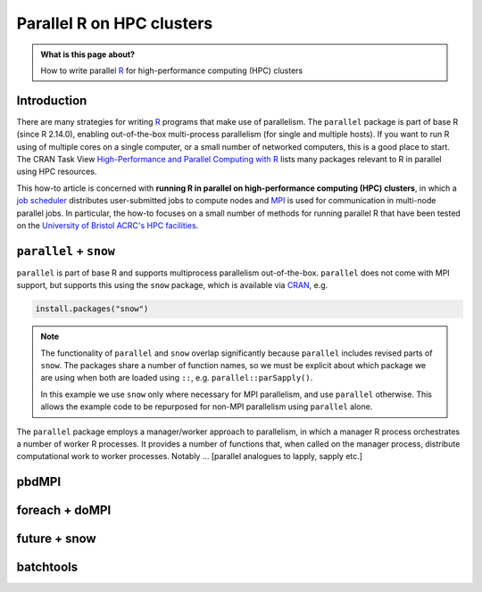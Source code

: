 .. SPDX-FileCopyrightText: © 2021 James C. Womack <J.C.Womack@bristol.ac.uk>
   SPDX-License-Identifier: CC-BY-SA-4.0

Parallel R on HPC clusters
##########################

.. admonition:: What is this page about?

   How to write parallel `R <https://www.r-project.org/>`_ for high-performance computing (HPC) clusters 

Introduction
============

There are many strategies for writing `R <https://www.r-project.org/>`_ programs that make use of parallelism.
The ``parallel`` package is part of base R (since R 2.14.0), enabling out-of-the-box multi-process parallelism (for single and multiple hosts). If you want to run R using of multiple cores on a single computer, or a small number of networked computers, this is a good place to start.
The CRAN Task View `High-Performance and Parallel Computing with R <https://cran.r-project.org/web/views/HighPerformanceComputing.html>`_ lists many packages relevant to R in parallel using HPC resources. 

This how-to article is concerned with **running R in parallel on high-performance computing (HPC) clusters**, in which a `job scheduler <https://en.wikipedia.org/wiki/Job_scheduler>`_ distributes user-submitted jobs to compute nodes and `MPI <https://en.wikipedia.org/wiki/Message_Passing_Interface>`_ is used for communication in multi-node parallel jobs.
In particular, the how-to focuses on a small number of methods for running parallel R that have been tested on the `University of Bristol ACRC's HPC facilities <https://www.bristol.ac.uk/acrc/high-performance-computing/>`_.  


``parallel`` + ``snow``
=======================
``parallel`` is part of base R and supports multiprocess parallelism out-of-the-box.
``parallel`` does not come with MPI support, but supports this using the ``snow`` package, which is available via `CRAN <https://cran.r-project.org/package=snow>`_, e.g.

.. code-block:: R

   install.packages("snow")

.. note::

   The functionality of ``parallel`` and ``snow`` overlap significantly because ``parallel`` includes revised parts of ``snow``. 
   The packages share a number of function names, so we must be explicit about which package we are using when both are loaded using ``::``, e.g. ``parallel::parSapply()``.
   
   In this example we use ``snow`` only where necessary for MPI parallelism, and use ``parallel`` otherwise.
   This allows the example code to be repurposed for non-MPI parallelism using ``parallel`` alone.  

The ``parallel`` package employs a manager/worker approach to parallelism, in which a manager R process orchestrates a number of worker R processes.
It provides a number of functions that, when called on the manager process, distribute computational work to worker processes.
Notably ... [parallel analogues to lapply, sapply etc.]

pbdMPI
======


foreach + doMPI
===============


future + snow
=============


batchtools
==========

